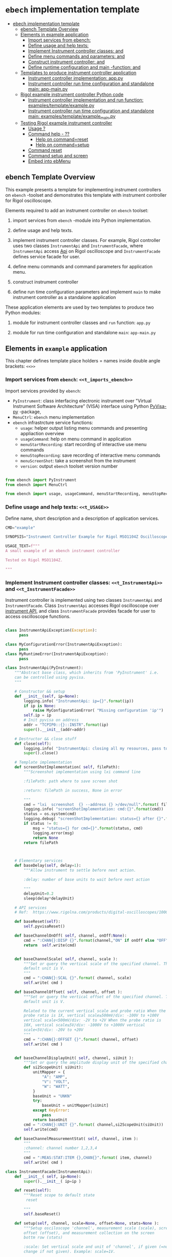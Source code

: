 * ~ebech~ implementation template
:PROPERTIES:
:TOC:      :include all
:END:

:CONTENTS:
- [[#ebech-implementation-template][ebech implementation template]]
  - [[#ebench-template-overview][ebench Template Overview]]
  - [[#elements-in-example-application][Elements in example application]]
    - [[#import-services-from-ebench-t_imports_ebench][Import services from ebench: <<t_imports_ebench>>]]
    - [[#define-usage-and-help-texts-t_usage][Define usage and help texts: <<t_USAGE>>]]
    - [[#implement-instrument-controller-classes-t_instrumentapi-and-t_instrumentfacade][Implement Instrument controller classes: <<t_InstrumentApi>> and <<t_InstrumentFacade>>]]
    - [[#define-menu-commands-and-parameters-t_menuelements-and-t_menurows][Define menu commands and parameters: <<t_MenuElements>> and <<t_MenuRows>>]]
    - [[#construct-instrument-controller--t_constructorparam-and-t_constructorcall][Construct instrument controller:  <<t_constructorParam>> and <<t_constructorCall>>]]
    - [[#define-runtime-configuration-and-main--function-t_confdef-and-t_confparam][Define runtime configuration and main -function: <<t_confDef>> and <<t_confParam>>]]
  - [[#templates-to-produce-instrument-controller-application][Templates to produce instrument controller application]]
    - [[#instrument-controller-implementation-apppy][Instrument controller implementation: app.py]]
    - [[#instrument-controller-run-time-configuration-and-standalone-main-app-mainpy][Instrument controller run time configuration and standalone main: app-main.py]]
  - [[#rigol-example-instrument-controller-python-code][Rigol example instrument controller Python code]]
    - [[#instrument-controller-implementation-and-run-function-examplestemplateexamplepy][Instrument controller implementation and run function: examples/template/example.py]]
    - [[#instrument-controller-run-time-configuration-and-standalone-main-examplestemplateexample_mainpy][Instrument controller run time configuration and standalone main: examples/template/example_main.py]]
  - [[#testing-rigol-example-instrument-controller][Testing Rigol example instrument controller]]
    - [[#usage-][Usage ?]]
    - [[#command-help----][Command help  - ??]]
      - [[#help-on-commandreset][Help on command=reset]]
      - [[#help-on-commandsetup][Help on command=setup]]
    - [[#command-reset][Command reset]]
    - [[#command-setup-and-screen][Command setup and screen]]
    - [[#embed-into-ebmenu][Embed into ebMenu]]
:END:

** ebench Template Overview

This example presents a template for implementing instrument
controllers on ~ebench~ -toolset and demonstrates this template with
instrument controller for Rigol oscilloscope.

Elements required to add an instrument controller on ~ebench~ toolset:

1) import services from ~ebench~ -module into Python implementation.

2) define usage and help texts.

3) implement instrument controller classes. For example, Rigol
   controller uses two classes ~InstrumentApi~ and ~InstrumentFacade~,
   where ~InstrumentApi~ access [[https://beyondmeasure.rigoltech.com/acton/attachment/1579/f-0386/1/-/-/-/-/DS1000Z_Programming%2520Guide_EN.pdf][Api]] on Rigol oscilloscope and
   ~InstrumentFacade~ defines service facade for user.

4) define menu commands and command parameters for application menu.

5) construct instrument controller

6) define run time configuration parameters and implement ~main~ to
   make instrument controller as a standalone application

These application elements are used by two templates to produce two
Python modules:

1) module for instrument controller classes and ~run~ function:
   ~app.py~

2) module for run time configuration and standalone ~main~:
   ~app-main.py~


** Elements in ~example~ application

This chapter defines template place holders = names inside double
angle brackets: ~<<>>~

*** Import services from ~ebench~: ~<<t_imports_ebench>>~

Import services provided by ~ebench~: 
- ~PyInstrument~: class interfacing electronic instrument over
  "Virtual Instrument Software Architecture” (VISA) interface using
  Python [[https://pypi.org/project/PyVISA-py/][PyVisa-py]] -package,
- ~MenuCtrl~: ~ebench~ menu implementation
- ~ebench~ infrastrcture service functions:
  - ~usage~: helper output listing menu commands and presenting
    appliaction overview
  - ~usageCommand~: help on menu command in application
  - ~menuStartRecording~: start recording of interactive use menu commands
  - ~menuStopRecording~: save recording of interactive menu commands
  - ~menuScreenShot~: take a screenshot from the instrument
  - ~version~: output ~ebench~ toolset version number

#+name: t_imports_ebench
#+BEGIN_SRC python :eval no :results output :noweb no :session *Python*

from ebench import PyInstrument
from ebench import MenuCtrl

from ebench import usage, usageCommand, menuStartRecording, menuStopRecording, menuScreenShot, version
#+END_SRC


*** Define usage and help texts: ~<<t_USAGE>>~

Define name, short description and a description of application
services.

#+name: t_USAGE
#+BEGIN_SRC python :eval no :results output :noweb no :session *Python*
  CMD="example"

  SYNOPSIS="Instrument Controller Example for Rigol MSO1104Z Oscilloscope"

  USAGE_TEXT=f""" 
  A small example of an ebench instrument controller 

  Tested on Rigol MSO1104Z. 
  
  """

#+END_SRC


*** Implement Instrument controller classes: ~<<t_InstrumentApi>>~ and ~<<t_InstrumentFacade>>~

Instrument controller is implemented using two classes ~InstrumentApi~
and ~InstrumentFacade~. Class ~InstrumentApi~ accesses Rigol
oscilloscope over [[https://www.rigolna.com/products/digital-oscilloscopes/1000z/#ds1000Z/ds1104zplus][instrument API]], and class ~InstrumentFacade~
provides facade for user to access oscilloscope functions.

*<<t_InstrumentApi>>*

#+name: t_InstrumentApi
#+BEGIN_SRC python :eval no :results output :noweb no :session *Python*

  class InstrumentApiException(Exception):
        pass

  class MyConfigurationError(InstrumentApiException):
        pass
  class MyRuntimeError(InstrumentApiException):
        pass

  class InstrumentApi(PyInstrument):
      """Abstract base class, which inherits from 'PyInstrument' i.e.
      can be controlled using pyvisa.
      """

      # Constructor && setup
      def __init__(self, ip=None):
          logging.info( "InstrumentApi: ip={}".format(ip))
          if ip is None:
              raise MyConfigurationError( "Missing configuration 'ip'")
          self.ip = ip
          # Init pyvisa on address
          addr = "TCPIP0::{}::INSTR".format(ip)
          super().__init__(addr=addr)

      # Destructor && close stuff
      def close(self):
          logging.info( "InstrumentApi: closing all my resources, pass to super")
          super().close()

      # Template implementation
      def screenShotImplementation( self, filePath):
          """Screenshot implementation using lxi command line

          :filePath: path where to save screen shot

          :return: filePath in success, None in error

          """
          cmd = "lxi  screenshot  {} --address {} >/dev/null".format( filePath, self.ip )
          logging.info( "screenShotImplementation: cmd:{}".format(cmd))
          status = os.system(cmd)
          logging.debug( "screenShotImplementation: status={} after {}".format(status,cmd))
          if status != 0:
              msg = "status={} for cmd={}".format(status, cmd)
              logging.error(msg)
              return None
          return filePath



      # Elementary services 
      def baseDelay(self, delay=1):
          """Allow instrument to settle before next action.

          :delay: number of base units to wait before next action

          """
          delayUnit=0.2
          sleep(delay*delayUnit)

      # API services
      # Ref:  https://www.rigolna.com/products/digital-oscilloscopes/1000z/#ds1000Z/ds1104zplus

      def baseReset(self):
          self.pyvisaReset()

      def baseChannelOnOff( self, channel, onOff:None):
          cmd = ":CHAN{}:DISP {}".format(channel,"ON" if onOff else "OFF" )
          return  self.write(cmd)


      def baseChannelScale( self, channel, scale ):
          """Set or query the vertical scale of the specified channel. The
          default unit is V.
          """
          cmd = ":CHAN{}:SCAL {}".format( channel, scale)
          self.write( cmd )

      def baseChannelOffset( self, channel, offset ):
          """Set or query the vertical offset of the specified channel. The
          default unit is V.

          Related to the current vertical scale and probe ratio When the
          probe ratio is 1X, vertical scale≥500mV/div: -100V to +100V
          vertical scale<500mV/div: -2V to +2V When the probe ratio is
          10X, vertical scale≥5V/div: -1000V to +1000V vertical
          scale<5V/div: -20V to +20V
          """
          cmd = ":CHAN{}:OFFSET {}".format( channel, offset)
          self.write( cmd )


      def baseChannelDisplayUnit( self, channel, siUnit ):
          """Set or query the amplitude display unit of the specified channel"""
          def si2ScopeUnit( siUnit):
              unitMapper = {
                  "A": "AMP",
                  "V": "VOLT",
                  "W": "WATT",
              }
              baseUnit = "UNKN"
              try:
                  baseUnit = unitMapper[siUnit]
              except KeyError:
                  pass
              return baseUnit
          cmd = ":CHAN{}:UNIT {}".format( channel,si2ScopeUnit(siUnit))
          self.write(cmd)

      def baseChannelMeasurementStat( self, channel, item ):
          """
          :channel: channel number 1,2,3,4
          """
          cmd = ":MEAS:STAT:ITEM {},CHAN{}".format( item, channel)
          self.write( cmd )
#+END_SRC

*<<t_InstrumentFacade>>* 
#+name: t_InstrumentFacade
#+BEGIN_SRC python :eval no :results output :noweb no :session *Python*
  class InstrumentFacade(InstrumentApi):
      def __init__( self, ip=None):
          super().__init__( ip=ip )

      def reset(self):
          """Reset scope to default state
           reset

          """
          self.baseReset()

      def setup(self, channel, scale=None, offset=None, stats=None ):
          """Setup osciloscope 'channel', measurement scale (scale), screen
          offset (offset), and measurement collection on the screen
          bottm row (stats)

          :scale: Set vertical scale and unit of 'channel', if given (=no
          change if not given). Example: scale=1V.

          :offset: Set offset and unit of channel. No change if not
          given

          :stats: comma separed list of measurement items to start
          collecting in scope bottom row. Empty list does not change
          measurement statistic collection

          Valid measument identifiers: MAX, VMIN, VPP, VTOP, VBASe,
          VAMP, VAVG, VRMS, OVERshoot, MARea, MPARea, PREShoot, PERiod,
          FREQuency, RTIMe, FTIMe, PWIDth, NWIDth, PDUTy, NDUTy, TVMAX,
          TVMIN, PSLEWrate, NSLEWrate, VUPper, VMID, VLOWer, VARIance,
          PVRMS, PPULses, NPULses, PEDGes, and NEDGes

          """
          logging.info( "Setup channel: {}, stats='{}'".format(channel, stats ))
          self.baseChannelOnOff( channel=channel, onOff = True )
          if scale is not None and not not scale:
              (val,siUnit) = self.instrumentValUnit(scale)
              self.baseChannelScale(channel,val)
              self.baseChannelDisplayUnit(channel,siUnit)
          if offset is not None and not not offset:
              (val,siUnit) = self.instrumentValUnit(offset)
              self.baseChannelOffset(channel,val)
              self.baseChannelDisplayUnit(channel,siUnit)
          if stats is not None and not not stats:
              items = stats.split(",")
              for item in items:
                  self.baseChannelMeasurementStat(item=item.upper(), channel=channel)
          self.baseDelay()
#+END_SRC


*** Define menu commands and parameters: ~<<t_MenuElements>>~ and ~<<t_MenuRows>>~

Menu commands and parameters are configured using ~<<t_MenuElements>>~
element.

*<<t_MenuElements>>*

#+name: t_MenuElements
#+BEGIN_SRC python :eval no :results output :noweb no :session *Python*

# Menu commands 
CMD_RESET= "reset"
CMD_SETUP= "setup"


# Parameters to menu command CMD_SETUP
setupPar = {
    "channel"  : "Channel 1-4 to act upon",
    "scale"    : "Channel scale, value + unit[V,A,W]",
    "offset"   : "Channel offset, value + unit[V,A,W]",
    "stats"    : "Comma -separated list of stat measuremnts",
}

# Initial values for menu command parameters
defaults = {
   CMD_SETUP: {
        "offset": "0V"
   }
}
#+END_SRC

*<<t_MenuRows>>*

~<<t_MenuRows>>~ is a list key-values pairs added into a dictionary
defining application menu.
#+name: t_MenuRows
#+BEGIN_SRC python :eval no :results output :noweb no :session *Python*
          CMD_RESET                : ( "Send reset to Scope", None, instrument.reset),
          CMD_SETUP                : ( "Setup channel", setupPar, instrument.setup ),
#+END_SRC


*** Construct instrument controller:  ~<<t_constructorParam>>~ and ~<<t_constructorCall>>~

Contructing instrument uses two template elements:
<<t_constructorParam>> defines parameters configuring instrument
controller, and <<t_constructorCall>> instantiates instrument
controller object using configuration parameters.


*<<t_constructorParam>>*

<<t_constructorParam>> parameters are included in ~run~ -function
parameter list.

#+name: t_constructorParam
#+BEGIN_SRC python :eval no :results output :noweb no :session *Python*
ip:str=None
#+END_SRC


*<<t_constructorCall>>*

Instantiate object =instrument= for =InstrumentFacade= passing
parameters defined in <<t_constructorParam>> to the constructor.

#+name: t_constructorCall
#+BEGIN_SRC python :eval no :results output :noweb no :session *Python*
instrument = InstrumentFacade(ip=ip)
#+END_SRC


*** Define runtime configuration and ~main~ -function: ~<<t_confDef>>~ and ~<<t_confParam>>~

Instrument runtime configuration and ~main~ -function are implemented
in a serate class to avoid conflicts in runtime configuration
parameter names, when different instrument controllers are merged
together within one program (~ebMenu~).

Runtime configuration and ~main~ -function uses three template elements

*<<t_import_app>>*

Import ~run~ function from instrument controller  implementation module.
#+name: t_import_app
#+BEGIN_SRC python :eval no :results output :noweb no :session *Python*
from example import run
#+END_SRC

*<<t_confDef>>*

Define command line configuration parameters for instrument controller.

#+name: t_confDef
#+BEGIN_SRC python :eval no :results output :noweb no :session *Python*
flags.DEFINE_string('ip', None, "IP -address of device")
#+END_SRC

*<<t_confParam>>*

Add command line configuration arguments to ~run~ -function argument
list. This template elements reflect the caller side of template
element ~<<t_constructorParam>>~ presented above.

#+name: t_confParam
#+BEGIN_SRC python :eval no :results output :noweb no :session *Python*
ip=FLAGS.ip
#+END_SRC

    
** Templates to produce instrument controller application

Application elements presentes in previous chapter are used in two
templates producing Python code:

1) module for instrument controller implementation and ~run~ function:
   ~app.py~

2) instrument controller run time configuration and standalone ~main~:
   ~app-main.py~

*** Instrument controller implementation: ~app.py~ 

This template creates Python module implemeting instrument controller
classes and ~run~ function.

~run~ -function instantiates ~intrument~ -variable, constructs
~menuController~, and sets up application ~mainMenu~. 

Parameter ~runMenu~ guards call to ~menuController.mainMenu()~, which
starts application [[https://codewith.mu/en/tutorials/1.1/repl][REPL]] (red-eval-print) -loop. Parameter ~runMenu~ is
set ~True~ for interactive use, for command line use and for API use
it is ~False~.

#+BEGIN_SRC python :eval no :results output :noweb no :session *Python* :noweb yes :tangle examples/template/example.py :noweb yes :exports code
  # Tangled from TEMPLATE.org - changes will be overridden

  <<t_imports_ebench>>

  import os
  from time import sleep
  from absl import logging

  <<t_imports_os>>
  # ------------------------------------------------------------------
  # Usage 
  <<t_USAGE>>

  # ------------------------------------------------------------------
  # Acces instrument API
  <<t_InstrumentApi>>

  # ------------------------------------------------------------------
  # Facade presented to user
  <<t_InstrumentFacade>>


  # ------------------------------------------------------------------
  # Menu
  <<t_MenuElements>>

  # ------------------------------------------------------------------
  # Bind instrument controller classes to ebench toolset
  def run( _argv, <<t_constructorParam>>
       , runMenu:bool = True
       , outputTemplate=None, captureDir=None, recordingDir=None ):
      """Examaple template 

      :runMenu: default True, standalone application call REPL-loop
      'menuController.mainMenu()', subMenu constructs 'menuController'
      without executing the loop

      :outputTemplate: if None(default): execute cmds/args, else (not
      None): map menu actions to strings using 'outputTemplate'

      :recordingDir: directory where interactive session recordings are
      saved to (defaults to 'FLAGS.recordingDir')

      :captureDir: directory where screenshots are made, defaults to
      'FLAGS.captureDir'

      :return: MenuCtrl (wrapping instrument)

      """

      # Instantiate 'instrument' controlled by application 
      <<t_constructorCall>> 

      # Wrap instrument within 'MenuCtrl'
      menuController = MenuCtrl( args=_argv,instrument=instrument
                               , prompt="[q=quit,?=commands,??=help on command]"
                               , outputTemplate=outputTemplate )

      mainMenu = {
          CMD                      : MenuCtrl.MENU_SEPATOR_TUPLE,
          # Application menu 
          <<t_MenuRows>>

          "Util"                   : MenuCtrl.MENU_SEPATOR_TUPLE,
          MenuCtrl.MENU_REC_START  : ( "Start recording", None, menuStartRecording(menuController) ),
          MenuCtrl.MENU_REC_SAVE   : ( "Stop recording", MenuCtrl.MENU_REC_SAVE_PARAM, menuStopRecording(menuController, recordingDir=recordingDir) ),
          MenuCtrl.MENU_SCREEN     : ( "Take screenshot", MenuCtrl.MENU_SCREENSHOT_PARAM,
                                       menuScreenShot(instrument=instrument,captureDir=captureDir,prefix="Capture-" )),
          MenuCtrl.MENU_HELP       : ( "List commands", None,
                                      lambda **argV: usage(cmd=CMD, mainMenu=mainMenu, synopsis=SYNOPSIS, usageText=USAGE_TEXT)),
          MenuCtrl.MENU_HELP_CMD   : ( "List command parameters", MenuCtrl.MENU_HELP_CMD_PARAM,
                                   lambda **argV: usageCommand(mainMenu=mainMenu, **argV )),

          "Quit"                   : MenuCtrl.MENU_SEPATOR_TUPLE,
          MenuCtrl.MENU_QUIT       : MenuCtrl.MENU_QUIT_TUPLE,

          # Hidden commands
          MenuCtrl.MENU_VERSION    : ( "Output version number", None, version ),
      }


      menuController.setMenu( menu = mainMenu, defaults = defaults)

      # Interactive use starts REPL-loop
      if runMenu: menuController.mainMenu()

      # menuController.close() call after returning from run()
      return menuController
#+END_SRC


*** Instrument controller run time configuration and standalone ~main~: ~app-main.py~

#+BEGIN_SRC python :eval no :results output :noweb no :session *Python* :noweb yes :tangle examples/template/example_main.py :noweb yes :exports code :noweb yes :shebang "#!/usr/bin/env python3"
# Tangled from TEMPLATE.org - changes will be overridden

# main for instrument controller define in module
<<t_import_app>>

from absl import app, flags, logging
from absl.flags import FLAGS

# Run time configurations of instrument controller
<<t_confDef>>

def _main( _argv ):
    logging.set_verbosity(FLAGS.debug)
    menuController = run(
           _argv
          , <<t_confParam>>   # pass run time configuration parameters to controller
          , captureDir=FLAGS.captureDir
          , recordingDir=FLAGS.recordingDir
          , outputTemplate=FLAGS.outputTemplate 
          )
    menuController.close()


def main():
    try:
        app.run(_main)
    except SystemExit:
        pass
    
    
if __name__ == '__main__':
    main()

#+END_SRC


** Rigol example instrument controller Python code

This chapter presents the two Python modules created using templates
presented in the previous chapter:


*** Instrument controller implementation and ~run~ function: ~examples/template/example.py~

#+BEGIN_SRC bash :eval no-export :results output :exports results
cat examples/template/example.py
#+END_SRC

#+RESULTS:
#+begin_example
# Tangled from TEMPLATE.org - changes will be overridden


from ebench import PyInstrument
from ebench import MenuCtrl

from ebench import usage, usageCommand, menuStartRecording, menuStopRecording, menuScreenShot, version

import os
from time import sleep
from absl import logging


# ------------------------------------------------------------------
# Usage 
CMD="example"

SYNOPSIS="Example to setup oscilloscope"

USAGE_TEXT=f""" 
A minimal running example ebench tool for setting up oscilloscope
configuration.

Tested on Rigol MSO1104Z. 


"""


# ------------------------------------------------------------------
# Acces instrument API

class InstrumentApiException(Exception):
      pass

class MyConfigurationError(InstrumentApiException):
      pass
class MyRuntimeError(InstrumentApiException):
      pass

class InstrumentApi(PyInstrument):
    """Abstract base class, which inherits from 'PyInstrument' i.e.
    can be controlled using pyvisa.
    """

    # Constructor && setup
    def __init__(self, ip=None):
        logging.info( "InstrumentApi: ip={}".format(ip))
        if ip is None:
            raise MyConfigurationError( "Missing configuration 'ip'")
        self.ip = ip
        # Init pyvisa on address
        addr = "TCPIP0::{}::INSTR".format(ip)
        super().__init__(addr=addr)

    # Destructor && close stuff
    def close(self):
        logging.info( "InstrumentApi: closing all my resources, pass to super")
        super().close()

    # Template implementation
    def screenShotImplementation( self, filePath):
        """Screenshot implementation using lxi command line

        :filePath: path where to save screen shot

        :return: filePath in success, None in error

        """
        cmd = "lxi  screenshot  {} --address {} >/dev/null".format( filePath, self.ip )
        logging.info( "screenShotImplementation: cmd:{}".format(cmd))
        status = os.system(cmd)
        logging.debug( "screenShotImplementation: status={} after {}".format(status,cmd))
        if status != 0:
            msg = "status={} for cmd={}".format(status, cmd)
            logging.error(msg)
            return None
        return filePath



    # Elementary services 
    def baseDelay(self, delay=1):
        """Allow instrument to settle before next action.

        :delay: number of base units to wait before next action

        """
        delayUnit=0.2
        sleep(delay*delayUnit)

    # API services
    def baseReset(self):
        self.pyvisaReset()

    def baseChannelOnOff( self, channel, onOff:None):
        cmd = ":CHAN{}:DISP {}".format(channel,"ON" if onOff else "OFF" )
        return  self.write(cmd)


    def baseChannelScale( self, channel, scale ):
        """Set or query the vertical scale of the specified channel. The
        default unit is V.
        """
        cmd = ":CHAN{}:SCAL {}".format( channel, scale)
        self.write( cmd )

    def baseChannelOffset( self, channel, offset ):
        """Set or query the vertical offset of the specified channel. The
        default unit is V.

        Related to the current vertical scale and probe ratio When the
        probe ratio is 1X, vertical scale≥500mV/div: -100V to +100V
        vertical scale<500mV/div: -2V to +2V When the probe ratio is
        10X, vertical scale≥5V/div: -1000V to +1000V vertical
        scale<5V/div: -20V to +20V
        """
        cmd = ":CHAN{}:OFFSET {}".format( channel, offset)
        self.write( cmd )


    def baseChannelDisplayUnit( self, channel, siUnit ):
        """Set or query the amplitude display unit of the specified channel"""
        def si2ScopeUnit( siUnit):
            unitMapper = {
                "A": "AMP",
                "V": "VOLT",
                "W": "WATT",
            }
            baseUnit = "UNKN"
            try:
                baseUnit = unitMapper[siUnit]
            except KeyError:
                pass
            return baseUnit
        cmd = ":CHAN{}:UNIT {}".format( channel,si2ScopeUnit(siUnit))
        self.write(cmd)

    def baseChannelMeasurementStat( self, channel, item ):
        """
        :channel: channel number 1,2,3,4
        """
        cmd = ":MEAS:STAT:ITEM {},CHAN{}".format( item, channel)
        self.write( cmd )

# ------------------------------------------------------------------
# Facade presented to user
class InstrumentFacade(InstrumentApi):
    def __init__( self, ip=None):
        super().__init__( ip=ip )

    def reset(self):
        """Reset scope to default state
         reset

        """
        self.baseReset()

    def setup(self, channel, scale=None, offset=None, stats=None ):
        """Setup osciloscope 'channel', measurement scale (scale), screen
        offset (offset), and measurement collection on the screen
        bottm row (stats)

        :scale: Set vertical scale and unit of 'channel', if given (=no
        change if not given). Example: scale=1V.

        :offset: Set offset and unit of channel. No change if not
        given

        :stats: comma separed list of measurement items to start
        collecting in scope bottom row. Empty list does not change
        measurement statistic collection

        Valid measument identifiers: MAX, VMIN, VPP, VTOP, VBASe,
        VAMP, VAVG, VRMS, OVERshoot, MARea, MPARea, PREShoot, PERiod,
        FREQuency, RTIMe, FTIMe, PWIDth, NWIDth, PDUTy, NDUTy, TVMAX,
        TVMIN, PSLEWrate, NSLEWrate, VUPper, VMID, VLOWer, VARIance,
        PVRMS, PPULses, NPULses, PEDGes, and NEDGes

        """
        logging.info( "Setup channel: {}, stats='{}'".format(channel, stats ))
        self.baseChannelOnOff( channel=channel, onOff = True )
        if scale is not None and not not scale:
            (val,siUnit) = self.instrumentValUnit(scale)
            self.baseChannelScale(channel,val)
            self.baseChannelDisplayUnit(channel,siUnit)
        if offset is not None and not not offset:
            (val,siUnit) = self.instrumentValUnit(offset)
            self.baseChannelOffset(channel,val)
            self.baseChannelDisplayUnit(channel,siUnit)
        if stats is not None and not not stats:
            items = stats.split(",")
            for item in items:
                self.baseChannelMeasurementStat(item=item.upper(), channel=channel)
        self.baseDelay()


# ------------------------------------------------------------------
# Menu
CMD_RESET= "reset"
CMD_SETUP= "setup"

channelPar = {
    "channel"  : "Channel 1-4 to act upon"
}

setupPar = channelPar | {
    "scale"    : "Channel scale, value + unit[V,A,W]",
    "offset"   : "Channel offset, value + unit[V,A,W]",
    "stats"    : "Comma -separated list of stat measuremnts",
}

defaults = {
   CMD_SETUP: {
        "offset": "0V"
   }
}

# ------------------------------------------------------------------
# Bind instrument controller classes to ebench toolset
def run( _argv, ip:str=None
     , runMenu:bool = True
     , outputTemplate=None, captureDir=None, recordingDir=None ):
    """Examaple template 

    :runMenu: default True, standalone application call REPL-loop
    'menuController.mainMenu()', subMenu constructs 'menuController'
    without executing the loop

    :outputTemplate: if None(default): execute cmds/args, else (not
    None): map menu actions to strings using 'outputTemplate'

    :recordingDir: directory where interactive session recordings are
    saved to (defaults to 'FLAGS.recordingDir')

    :captureDir: directory where screenshots are made, defaults to
    'FLAGS.captureDir'

    :return: MenuCtrl (wrapping instrument)

    """

    # 'instrument' controlled by application 
    instrument = InstrumentFacade(ip=ip) 

    # Wrap instrument with 'MenuCtrl'
    menuController = MenuCtrl( args=_argv,instrument=instrument
                             , prompt="[q=quit,?=commands,??=help on command]"
                             , outputTemplate=outputTemplate )

    mainMenu = {
        CMD                      : MenuCtrl.MENU_SEPATOR_TUPLE,
        # Application menu 
        CMD_RESET                : ( "Send reset to Scope", None, instrument.reset),
        CMD_SETUP                : ( "Setup channel", setupPar, instrument.setup ),

        "Util"                   : MenuCtrl.MENU_SEPATOR_TUPLE,
        MenuCtrl.MENU_REC_START  : ( "Start recording", None, menuStartRecording(menuController) ),
        MenuCtrl.MENU_REC_SAVE   : ( "Stop recording", MenuCtrl.MENU_REC_SAVE_PARAM, menuStopRecording(menuController, recordingDir=recordingDir) ),
        MenuCtrl.MENU_SCREEN     : ( "Take screenshot", MenuCtrl.MENU_SCREENSHOT_PARAM,
                                     menuScreenShot(instrument=instrument,captureDir=captureDir,prefix="Capture-" )),
        MenuCtrl.MENU_HELP       : ( "List commands", None,
                                    lambda **argV: usage(cmd=CMD, mainMenu=mainMenu, synopsis=SYNOPSIS, usageText=USAGE_TEXT)),
        MenuCtrl.MENU_HELP_CMD   : ( "List command parameters", MenuCtrl.MENU_HELP_CMD_PARAM,
                                 lambda **argV: usageCommand(mainMenu=mainMenu, **argV )),

        "Quit"                   : MenuCtrl.MENU_SEPATOR_TUPLE,
        MenuCtrl.MENU_QUIT       : MenuCtrl.MENU_QUIT_TUPLE,

        # Hidden commands
        MenuCtrl.MENU_VERSION    : ( "Output version number", None, version ),
    }

    menuController.setMenu( menu = mainMenu, defaults = defaults)

    # Interactive use starts REPL-loop
    if runMenu: menuController.mainMenu()

    # menuController.close() call after returning from run()
    return menuController
#+end_example


*** Instrument controller run time configuration and standalone ~main~: ~examples/template/example_main.py~

#+BEGIN_SRC bash :eval no-export :results output :exports results
cat examples/template/example_main.py
#+END_SRC

#+RESULTS:
#+begin_example
#!/usr/bin/env python3
# Tangled from TEMPLATE.org - changes will be overridden

# main for instrument controller define in module
from example import run

from absl import app, flags, logging
from absl.flags import FLAGS

# Run time configurations of instrument controller
flags.DEFINE_string('ip', None, "IP -address of device")

def _main( _argv ):
    logging.set_verbosity(FLAGS.debug)
    menuController = run(
           _argv
          , ip=FLAGS.ip   # pass run time configuration parameters to controller
          , captureDir=FLAGS.captureDir
          , recordingDir=FLAGS.recordingDir
          , outputTemplate=FLAGS.outputTemplate 
          )
    menuController.close()


def main():
    try:
        app.run(_main)
    except SystemExit:
        pass
    
    
if __name__ == '__main__':
    main()
#+end_example


** Testing Rigol example instrument controller

This chapter uses <<exampleCmd>> to refer the following code snippet:

#+name: exampleCmd
#+BEGIN_SRC bash :eval no
examples/template/example_main.py --ip=skooppi
#+END_SRC


*** Usage ~?~

#+BEGIN_SRC bash :eval no-export :results output :noweb yes :exports both
<<exampleCmd>> ?
#+END_SRC

#+RESULTS:
#+begin_example
example: Instrument Controller Example for Rigol MSO1104Z Oscilloscope

Usage: example [options] [commands and parameters] 

Commands:

----------  example   ----------
          reset  : Send reset to Scope
          setup  : Setup channel
----------    Util    ----------
              !  : Start recording
              .  : Stop recording
         screen  : Take screenshot
              ?  : List commands
             ??  : List command parameters
----------    Quit    ----------
              q  : Exit
 
A small example of an ebench instrument controller 

Tested on Rigol MSO1104Z. 


#+end_example


*** Command help  - ~??~
    
**** Help on ~command=reset~

#+BEGIN_SRC bash :eval no-export :results output :noweb yes :exports both
<<exampleCmd>> ?? command=reset
#+END_SRC

#+RESULTS:
#+begin_example
reset - Send reset to Scope

Reset scope to default state
reset

,*No parameters*

Notice:
- parameters MUST be given in the order listed above
- parameters are optional and they MAY be left out
#+end_example



**** Help on ~command=setup~

#+BEGIN_SRC bash :eval no-export :results output :noweb yes :exports both
<<exampleCmd>> ?? command=setup
#+END_SRC

#+RESULTS:
#+begin_example
setup - Setup channel

Setup osciloscope 'channel', measurement scale (scale), screen
offset (offset), and measurement collection on the screen
bottm row (stats)

:scale: Set vertical scale and unit of 'channel', if given (=no
change if not given). Example: scale=1V.

:offset: Set offset and unit of channel. No change if not
given

:stats: comma separed list of measurement items to start
collecting in scope bottom row. Empty list does not change
measurement statistic collection

Valid measument identifiers: MAX, VMIN, VPP, VTOP, VBASe,
VAMP, VAVG, VRMS, OVERshoot, MARea, MPARea, PREShoot, PERiod,
FREQuency, RTIMe, FTIMe, PWIDth, NWIDth, PDUTy, NDUTy, TVMAX,
TVMIN, PSLEWrate, NSLEWrate, VUPper, VMID, VLOWer, VARIance,
PVRMS, PPULses, NPULses, PEDGes, and NEDGes

   channel  : Channel 1-4 to act upon
     scale  : Channel scale, value + unit[V,A,W]
    offset  : Channel offset, value + unit[V,A,W]
     stats  : Comma -separated list of stat measuremnts

Notice:
- parameters MUST be given in the order listed above
- parameters are optional and they MAY be left out
#+end_example


*** Command ~reset~

#+BEGIN_SRC bash :eval no-export :results output :noweb yes :exports both
<<exampleCmd>> reset
#+END_SRC

#+RESULTS:


*** Command ~setup~ and ~screen~ 

#+BEGIN_SRC bash :eval no-export :results output :noweb yes :exports both
<<exampleCmd>> setup channel=1 scale=5V offset=10V setup channel=2 scale=5V offset=-10V screen fileName="exampleSetup.png"
#+END_SRC

#+RESULTS:
: pics/exampleSetup.png

Expect screenshot:
- with two channels 1 and 2 open
- channel 1 offset +10V
- channel 2 offset -5V

[[file:pics/exampleSetup.png]]


*** Embed into ~ebMenu~

Create configuration file ~examples/template/example.yaml~, which
binds ~example~ instrument with example ~hello2~ created in
[[file:HELLO.org]].

#+BEGIN_SRC yaml :tangle examples/template/example.yaml
   # example.yaml - tangled from TEMPLATE.org
   # 
   # Do not edit!! Changes will be overridden

   # Example created in this document
   - 
     type: subMenu
     menu: scope
     prompt: Example oscilloscope 
     module: examples.template.example
     kwargs:
         ip: skooppi

   # Just add second example from HELLO.org
   - 
     type: subMenu
     menu: hello2
     prompt: Start example Hello (instance 2)
     module: examples.hello2.hello2
     kwargs:
         greetCount: 100


#+END_SRC

#+BEGIN_SRC bash :eval no-export :results output :noweb yes :exports both
ebMenu --config examples/template/example.yaml --syspath $(pwd) ?
#+END_SRC

#+RESULTS:
#+begin_example
ebMenu: Menu of ebench toolset

Usage: ebMenu [options] [commands and parameters] 

Commands:

          scope  : Example oscilloscope
      instance2  : Start example Hello (instance 2)
              q  : Exit
----------   Other    ----------
              ?  : List commands
             ??  : List command parameters
              !  : Start recording
              .  : Stop recording
#+end_example



* Fin                                                              :noexport:


   # Local Variables:
   # org-confirm-babel-evaluate: nil
   # End:



